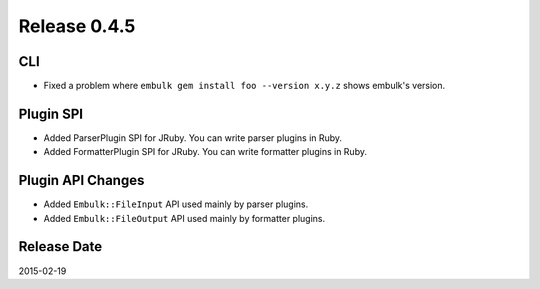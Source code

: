 Release 0.4.5
==================================

CLI
------------------

* Fixed a problem where ``embulk gem install foo --version x.y.z`` shows embulk's version.

Plugin SPI
------------------

* Added ParserPlugin SPI for JRuby. You can write parser plugins in Ruby.
* Added FormatterPlugin SPI for JRuby. You can write formatter plugins in Ruby.


Plugin API Changes
------------------

* Added ``Embulk::FileInput`` API used mainly by parser plugins.
* Added ``Embulk::FileOutput`` API used mainly by formatter plugins.

Release Date
------------------
2015-02-19
